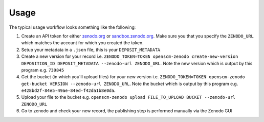 Usage
=====

The typical usage workflow looks something like the following:

#. Create an API token for either `zenodo.org <https://zenodo.org/account/settings/applications/tokens/new/>`_ or `sandbox.zenodo.org <https://sandbox.zenodo.org/account/settings/applications/tokens/new/>`_. Make sure you that you specify the ``ZENODO_URL`` which matches the account for which you created the token.
#. Setup your metadata in a ``.json`` file, this is your ``DEPOSIT_METADATA``
#. Create a new version for your record i.e. ``ZENODO_TOKEN=TOKEN openscm-zenodo create-new-version DEPOSITION_ID DEPOSIT_METADATA --zenodo-url ZENODO_URL``. Note the new version which is output by this program e.g. ``739845``
#. Get the bucket (in which you'll upload files) for your new version i.e. ``ZENODO_TOKEN=TOKEN openscm-zenodo get-bucket VERSION --zenodo-url ZENODO_URL``. Note the bucket which is output by this program e.g. ``e428bd2f-84e5-49ae-84ed-f42da1b8e0da``.
#. Upload your file to the bucket e.g. ``openscm-zenodo upload FILE_TO_UPLOAD BUCKET --zenodo-url ZENODO_URL``
#. Go to zenodo and check your new record, the publishing step is performed manually via the Zenodo GUI
